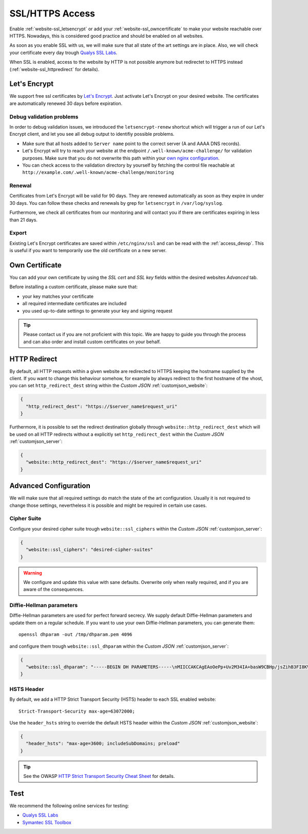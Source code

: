.. index::
   triple: Website; SSL; Certificate
   :name: website-ssl

================
SSL/HTTPS Access
================

Enable :ref:`website-ssl_letsencrypt` or add your :ref:`website-ssl_owncertificate`
to make your website reachable over HTTPS. Nowadays, this is considered good
practice and should be enabled on all websites.

As soon as you enable SSL with us, we will make sure that all state of the art
settings are in place. Also, we will check your certificate every day trough
`Qualys SSL Labs <https://www.ssllabs.com/>`__.

When SSL is enabled, access to the website by HTTP is not possible anymore but
redirectet to HTTPS instead (:ref:`website-ssl_httpredirect` for details).

.. index::
   triple: Website; SSL; Let's Encrypt
   :name: website-ssl_letsencrypt

Let's Encrypt
=============

We support free ssl certificates by `Let's Encrypt <https://letsencrypt.org/>`__.
Just activate Let's Encrypt on your desired website.
The certificates are automatically renewed 30 days before expiration.

Debug validation problems
-------------------------

In order to debug validation issues, we introduced the ``letsencrypt-renew`` shortcut which will trigger a run of our Let's Encrypt client, and let you see all debug output to identifiy possible problems.

* Make sure that all hosts added to ``Server name`` point to the correct server (A and AAAA DNS records).
* Let's Encrypt will try to reach your website at the endpoint ``/.well-known/acme-challenge/`` for validation purposes. Make sure that you do not overwrite this path within your `own nginx configuration <#custom-configuration>`__.
* You can check access to the validation directory by yourself by fetching the control file reachable at ``http://example.com/.well-known/acme-challenge/monitoring``

Renewal
-------

Certificates from Let's Encrypt will be valid for 90 days. They are renewed automatically as soon as they expire in under 30 days. You can follow these checks and renewals by grep for ``letsencrypt`` in ``/var/log/syslog``.

Furthermore, we check all certificates from our monitoring and will contact you if there are certificates expiring in less than 21 days.

Export
------

Existing Let's Encrypt certificates are saved within ``/etc/nginx/ssl`` and
can be read with the :ref:`access_devop`.
This is useful if you want to temporarily use the old certificate on a new server.

.. index::
   triple: Website; SSL; Own Certificate
   :name: website-ssl_owncertificate

Own Certificate
===============

You can add your own certificate by using the `SSL cert` and `SSL key` fields
within the desired websites `Advanced` tab.

Before installing a custom certificate, please make sure that:

* your key matches your certificate
* all required intermediate certificates are included
* you used up-to-date settings to generate your key and signing request

.. tip::

   Please contact us if you are not proficient with this topic.
   We are happy to guide you through the process and can also
   order and install custom certificates on your behalf.

.. index::
   triple: Website; SSL; HTTP Redirect
   :name: website-ssl_httpredirect

HTTP Redirect
=============

By default, all HTTP requests within a given website are redirected
to HTTPS keeping the hostname supplied by the client. If you want to
change this behaviour somehow, for example by always redirect to the
first hostname of the vhost, you can set ``http_redirect_dest`` string
within the `Custom JSON` :ref:`customjson_website`:

.. code-block:: json

   {
     "http_redirect_dest": "https://$server_name$request_uri"
   }

Furthermore, it is possible to set the redirect destination globally
through ``website::http_redirect_dest`` which will be used on all
HTTP redirects without a explicitly set ``http_redirect_dest``
within the `Custom JSON` :ref:`customjson_server`:

.. code-block:: json

   {
     "website::http_redirect_dest": "https://$server_name$request_uri"
   }

Advanced Configuration
======================

We will make sure that all required settings do match the state of the art
configuration. Usually it is not required to change those settings, nevertheless
it is possible and might be required in certain use cases.

Cipher Suite
------------

Configure your desired cipher suite trough ``website::ssl_ciphers``
within the `Custom JSON` :ref:`customjson_server`:

.. code-block:: json

  {
    "website::ssl_ciphers": "desired-cipher-suites"
  }

.. warning:: We configure and update this value with sane defaults. Overwrite only when really required, and if you are aware of the consequences.

Diffie-Hellman parameters
-------------------------

Diffie-Hellman parameters are used for perfect forward secrecy. We supply default
Diffie-Hellman parameters and update them on a regular schedule. If you want to use
your own Diffie-Hellman parameters, you can generate them:

::

  openssl dhparam -out /tmp/dhparam.pem 4096

and configure them trough ``website::ssl_dhparam``
within the `Custom JSON` :ref:`customjson_server`:

.. code-block:: json

  {
    "website::ssl_dhparam": "-----BEGIN DH PARAMETERS-----\nMIICCAKCAgEAoOePp+Uv2M34IA+basW9CBHp/jsZihB3FI8KVRLVFJPIUJ9Llm8F\n...\n-----END DH PARAMETERS-----"
  }

.. index::
   pair: Website; HSTS
   :name: website_hsts

HSTS Header
-----------

By default, we add a HTTP Strict Transport Security (HSTS) header to each SSL enabled website:

::

 Strict-Transport-Security max-age=63072000;

Use the ``header_hsts`` string to override the default HSTS header
within the `Custom JSON` :ref:`customjson_website`:

.. code-block:: json

  {
    "header_hsts": "max-age=3600; includeSubDomains; preload"
  }

.. tip:: See the OWASP `HTTP Strict Transport Security Cheat Sheet <https://www.owasp.org/index.php/HTTP_Strict_Transport_Security_Cheat_Sheet>`__ for details.

Test
====

We recommend the following online services for testing:

-  `Qualys SSL Labs <https://www.ssllabs.com/ssltest/>`__
-  `Symantec SSL
   Toolbox <https://ssltools.websecurity.symantec.com/checker/views/certCheck.jsp>`__

